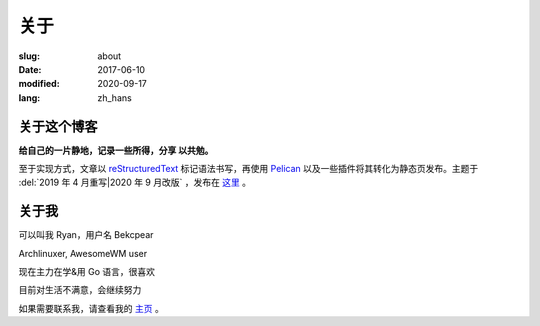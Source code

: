 ==============================
关于
==============================

:slug: about
:date: 2017-06-10
:modified: 2020-09-17
:lang: zh_hans

关于这个博客
====================

**给自己的一片静地，记录一些所得，分享 以共勉。**

至于实现方式，文章以 `reStructuredText`_ 标记语法书写，再使用 `Pelican`_ 以及一些插件将其转化为静态页发布。主题于 :del:`2019 年 4 月重写|2020 年 9 月改版` ，发布在 `这里`_ 。


关于我
====================

可以叫我 Ryan，用户名 Bekcpear

Archlinuxer, AwesomeWM user

现在主力在学&用 Go 语言，很喜欢 

目前对生活不满意，会继续努力

如果需要联系我，请查看我的 `主页`_ 。

.. _`主页`: https://ume.ink/
.. _`reStructuredText`: http://docutils.sourceforge.net/rst.html
.. _`Pelican`: https://pelican.readthedocs.io/en/stable/
.. _`这里`: https://github.com/Bekcpear/bitbiliTheme
